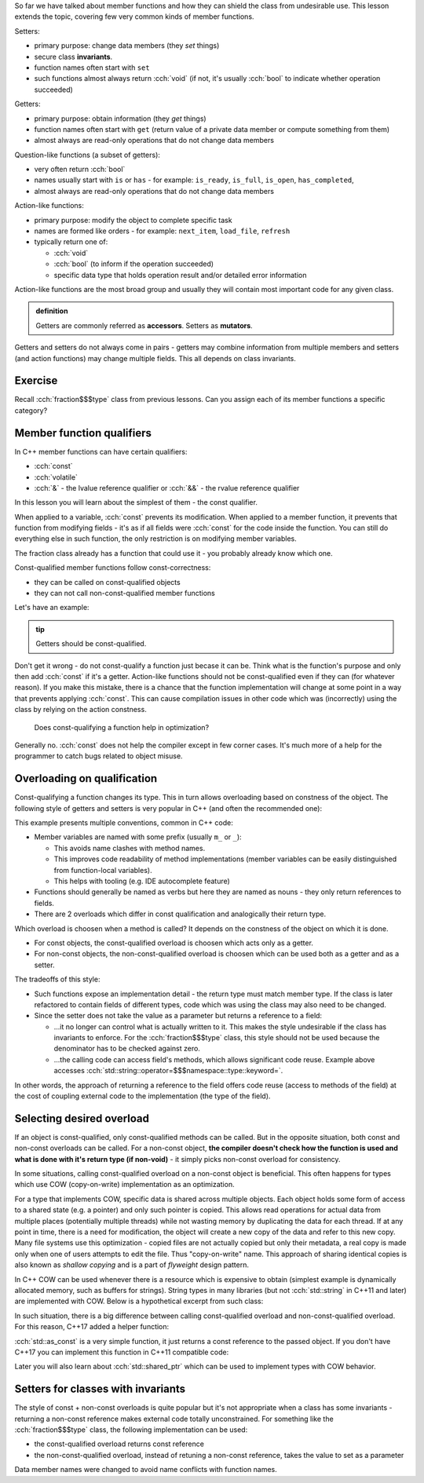 .. title: 05 - const
.. slug: index
.. description: const member function qualifier
.. author: Xeverous

So far we have talked about member functions and how they can shield the class from undesirable use. This lesson extends the topic, covering few very common kinds of member functions.

.. The only exception is that constructors can not have any member function qualifiers - they would not make any sense anyway since at the point of the call no object exists yet.

Setters:

- primary purpose: change data members (they *set* things)
- secure class **invariants**.
- function names often start with ``set``
- such functions almost always return :cch:`void` (if not, it's usually :cch:`bool` to indicate whether operation succeeded)

Getters:

- primary purpose: obtain information (they *get* things)
- function names often start with ``get`` (return value of a private data member or compute something from them)
- almost always are read-only operations that do not change data members

Question-like functions (a subset of getters):

- very often return :cch:`bool`
- names usually start with ``is`` or ``has`` - for example: ``is_ready``, ``is_full``, ``is_open``, ``has_completed``,
- almost always are read-only operations that do not change data members

Action-like functions:

- primary purpose: modify the object to complete specific task
- names are formed like orders - for example: ``next_item``, ``load_file``, ``refresh``
- typically return one of:

  - :cch:`void`
  - :cch:`bool` (to inform if the operation succeeded)
  - specific data type that holds operation result and/or detailed error information

Action-like functions are the most broad group and usually they will contain most important code for any given class.

.. admonition:: definition
    :class: definition

    Getters are commonly referred as **accessors**. Setters as **mutators**.

Getters and setters do not always come in pairs - getters may combine information from multiple members and setters (and action functions) may change multiple fields. This all depends on class invariants.

Exercise
########

Recall :cch:`fraction$$$type` class from previous lessons. Can you assign each of its member functions a specific category?

.. details::
    :summary: Answer

    - ``set`` - setter
    - ``simplify`` - action
    - ``print`` - getter (although instead of returning it prints the values)

Member function qualifiers
##########################

In C++ member functions can have certain qualifiers:

- :cch:`const`
- :cch:`volatile`
- :cch:`&` - the lvalue reference qualifier or :cch:`&&` - the rvalue reference qualifier

In this lesson you will learn about the simplest of them - the const qualifier.

When applied to a variable, :cch:`const` prevents its modification. When applied to a member function, it prevents that function from modifying fields - it's as if all fields were :cch:`const` for the code inside the function. You can still do everything else in such function, the only restriction is on modifying member variables.

The fraction class already has a function that could use it - you probably already know which one.

Const-qualified member functions follow const-correctness:

- they can be called on const-qualified objects
- they can not call non-const-qualified member functions

Let's have an example:

.. cch::
    :code_path: example.cpp
    :color_path: example.color

.. admonition:: tip
    :class: tip

    Getters should be const-qualified.

Don't get it wrong - do not const-qualify a function just becase it can be. Think what is the function's purpose and only then add :cch:`const` if it's a getter. Action-like functions should not be const-qualified even if they can (for whatever reason). If you make this mistake, there is a chance that the function implementation will change at some point in a way that prevents applying :cch:`const`. This can cause compilation issues in other code which was (incorrectly) using the class by relying on the action constness.

    Does const-qualifying a function help in optimization?

Generally no. :cch:`const` does not help the compiler except in few corner cases. It's much more of a help for the programmer to catch bugs related to object misuse.

Overloading on qualification
############################

Const-qualifying a function changes its type. This in turn allows overloading based on constness of the object. The following style of getters and setters is very popular in C++ (and often the recommended one):

.. cch::
    :code_path: overloading.cpp
    :color_path: overloading.color

This example presents multiple conventions, common in C++ code:

- Member variables are named with some prefix (usually ``m_`` or ``_``):

  - This avoids name clashes with method names.
  - This improves code readability of method implementations (member variables can be easily distinguished from function-local variables).
  - This helps with tooling (e.g. IDE autocomplete feature)

- Functions should generally be named as verbs but here they are named as nouns - they only return references to fields.
- There are 2 overloads which differ in const qualification and analogically their return type.

Which overload is choosen when a method is called? It depends on the constness of the object on which it is done.

- For const objects, the const-qualified overload is choosen which acts only as a getter.
- For non-const objects, the non-const-qualified overload is choosen which can be used both as a getter and as a setter.

The tradeoffs of this style:

- Such functions expose an implementation detail - the return type must match member type. If the class is later refactored to contain fields of different types, code which was using the class may also need to be changed.
- Since the setter does not take the value as a parameter but returns a reference to a field:

  - ...it no longer can control what is actually written to it. This makes the style undesirable if the class has invariants to enforce. For the :cch:`fraction$$$type` class, this style should not be used because the denominator has to be checked against zero.
  - ...the calling code can access field's methods, which allows significant code reuse. Example above accesses :cch:`std::string::operator=$$$namespace::type::keyword=`.

In other words, the approach of returning a reference to the field offers code reuse (access to methods of the field) at the cost of coupling external code to the implementation (the type of the field).

Selecting desired overload
##########################

If an object is const-qualified, only const-qualified methods can be called. But in the opposite situation, both const and non-const overloads can be called. For a non-const object, **the compiler doesn't check how the function is used and what is done with it's return type (if non-void)** - it simply picks non-const overload for consistency.

In some situations, calling const-qualified overload on a non-const object is beneficial. This often happens for types which use COW (copy-on-write) implementation as an optimization.

For a type that implements COW, specific data is shared across multiple objects. Each object holds some form of access to a shared state (e.g. a pointer) and only such pointer is copied. This allows read operations for actual data from multiple places (potentially multiple threads) while not wasting memory by duplicating the data for each thread. If at any point in time, there is a need for modification, the object will create a new copy of the data and refer to this new copy. Many file systems use this optimization - copied files are not actually copied but only their metadata, a real copy is made only when one of users attempts to edit the file. Thus "copy-on-write" name. This approach of sharing identical copies is also known as *shallow copying* and is a part of *flyweight* design pattern.

In C++ COW can be used whenever there is a resource which is expensive to obtain (simplest example is dynamically allocated memory, such as buffers for strings). String types in many libraries (but not :cch:`std::string` in C++11 and later) are implemented with COW. Below is a hypothetical excerpt from such class:

.. cch::
    :code_path: cow_type.cpp
    :color_path: cow_type.color

In such situation, there is a big difference between calling const-qualified overload and non-const-qualified overload. For this reason, C++17 added a helper function:

.. cch::
    :code_path: as_const_use.cpp
    :color_path: as_const_use.color

:cch:`std::as_const` is a very simple function, it just returns a const reference to the passed object. If you don't have C++17 you can implement this function in C++11 compatible code:

.. cch::
    :code_path: as_const_impl.cpp
    :color_path: as_const_impl.color

Later you will also learn about :cch:`std::shared_ptr` which can be used to implement types with COW behavior.

.. TODO short question about pre-C++11 std::string and SSO? Currently SSO is mentioned in arrays chapter which might be too early.

Setters for classes with invariants
###################################

The style of const + non-const overloads is quite popular but it's not appropriate when a class has some invariants - returning a non-const reference makes external code totally unconstrained. For something like the :cch:`fraction$$$type` class, the following implementation can be used:

- the const-qualified overload returns const reference
- the non-const-qualified overload, instead of retuning a non-const reference, takes the value to set as a parameter

.. cch::
    :code_path: fraction_setters.cpp
    :color_path: fraction_setters.color

Data member names were changed to avoid name conflicts with function names.
